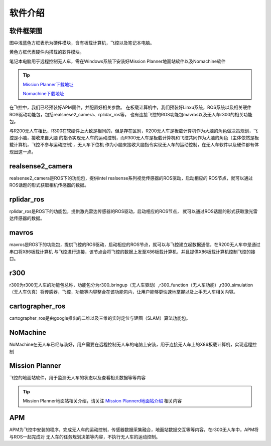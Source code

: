 软件介绍
=========================

软件框架图
-------------------------

.. image:: ../../images/R300/R300-software_frame.png

图中浅蓝色方框表示为硬件模块，含有板载计算机，飞控以及笔记本电脑。

黄色方框代表硬件内搭载的软件模块。

笔记本电脑用于远程控制无人车，需在Windows系统下安装好Mission Planner地面站软件以及Nomachine软件

.. tip::

    `Mission Planner下载地址 <https://ardupilot.org/planner/docs/mission-planner-installation.html>`_
    
    `Nomachine下载地址 <https://www.nomachine.com/>`_

在飞控中，我们已经预装好APM固件，并配置好相关参数。
在板载计算机中，我们预装好Linxu系统，ROS系统以及相关硬件ROS驱动功能包，包括realsnese2_camera、rplidar_ros等，
也有连接飞控的ROS功能包mavros以及无人车r300的相关功能包。

与R200无人车相比，R300在软硬件上大致是相同的，但是存在区别，R200无人车是板载计算机作为大脑的角色做决策规划，飞控是小脑，接收来自大脑
的指令实现无人车的运动控制，而R300无人车是板载计算机和飞控共同作为大脑的角色（主体依然是板载计算机，飞控不参与运动控制），无人车下位机
作为小脑来接收大脑指令实现无人车的运动控制，在无人车软件以及硬件都有体现出这一点。

realsense2_camera
---------------------

realsense2_camera是ROS下的功能包，提供intel realsense系列视觉传感器的ROS驱动，启动相应的
ROS节点，就可以通过ROS话题的形式获取相机传感器的数据。

rplidar_ros
---------------

rplidar_ros是ROS下的功能包，提供激光雷达传感器的ROS驱动，启动相应的ROS节点，
就可以通过ROS话题的形式获取激光雷达传感器的数据。

mavros
--------------

mavros是ROS下的功能包，提供飞控的ROS驱动，启动相应的ROS节点，就可以与飞控建立起数据通信，在R200无人车中是通过串口将X86板载计算机
与飞控进行连接，该节点会将飞控的数据上发至X86板载计算机，并且提供X86板载计算机控制飞控的接口。

r300
----------------

r300为r300无人车的功能包总称，功能包分为r300_bringup（无人车驱动）,r300_function（无人车功能）,r300_simulation（无人车仿真）将传感器，飞控，功能等内容整合在该功能包内，让用户能够更快速地掌握以及上手无人车相关内容。

cartographer_ros
-------------------

cartographer_ros是由google推出的二维以及三维的实时定位与建图（SLAM）算法功能包。

NoMachine
------------

NoMachine在无人车已经与装好，用户需要在远程控制无人车的电脑上安装，用于连接无人车上的X86板载计算机，实现远程控制

Mission Planner
------------------

飞控的地面站软件，用于监测无人车的状态以及查看相关数据等等内容

.. tip::
    Mission Planner地面站相关介绍，请关注 
    `Mission Plannerd地面站介绍 <https://car-wiki.readthedocs.io/en/latest/docs/bases/Mission%20Planner%E5%9C%B0%E9%9D%A2%E7%AB%99%E4%BB%8B%E7%BB%8D.html>`_
    相关内容

APM
-------

APM为飞控中安装的程序，完成无人车的运动控制，传感器数据采集融合，地面站数据交互等等内容，在r300无人车中，APM将与ROS一起完成对
无人车的任务规划决策等内容，不执行无人车的运动控制。
